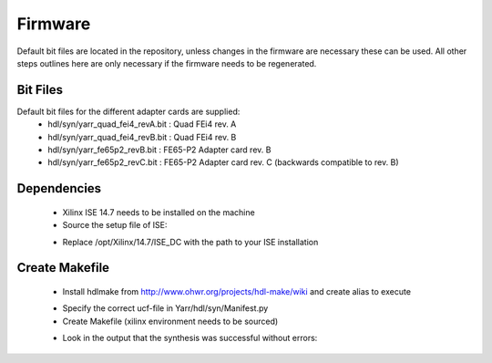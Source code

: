 Firmware
===============

Default bit files are located in the repository, unless changes in the firmware are necessary these can be used.
All other steps outlines here are only necessary if the firmware needs to be regenerated.

Bit Files
--------------
Default bit files for the different adapter cards are supplied:
    - hdl/syn/yarr_quad_fei4_revA.bit : Quad FEi4 rev. A
    - hdl/syn/yarr_quad_fei4_revB.bit : Quad FEi4 rev. B
    - hdl/syn/yarr_fe65p2_revB.bit : FE65-P2 Adapter card rev. B
    - hdl/syn/yarr_fe65p2_revC.bit : FE65-P2 Adapter card rev. C (backwards compatible to rev. B)

Dependencies
---------------
    - Xilinx ISE 14.7 needs to be installed on the machine
    - Source the setup file of ISE:

    .. code-block:: none
        :linenos:
    
         $ source /opt/Xilinx/14.7/ISE_DS/settings64.sh 
         . /opt/Xilinx/14.7/ISE_DS/common/.settings64.sh /opt/Xilinx/14.7/ISE_DS/common
         . /opt/Xilinx/14.7/ISE_DS/EDK/.settings64.sh /opt/Xilinx/14.7/ISE_DS/EDK
         . /opt/Xilinx/14.7/ISE_DS/PlanAhead/.settings64.sh /opt/Xilinx/14.7/ISE_DS/PlanAhead
         . /opt/Xilinx/14.7/ISE_DS/ISE/.settings64.sh /opt/Xilinx/14.7/ISE_DS/ISE

    - Replace /opt/Xilinx/14.7/ISE_DC with the path to your ISE installation

Create Makefile
---------------
    - Install hdlmake from http://www.ohwr.org/projects/hdl-make/wiki and create alias to execute

    .. code-block:: none
        :linenos:
        
        $ alias hdlmake='python path/to/hdl-make/hdlmake/__main__.py'

    - Specify the correct ucf-file in Yarr/hdl/syn/Manifest.py
    - Create Makefile (xilinx environment needs to be sourced)

    .. code-block:: none
        :linenos:

        $ cd Yarr/hdl/syn
        $ hdlmake
        <Lots of colorful text>
        $ make
        <A lot more text>

    - Look in the output that the synthesis was successful without errors:

    .. code-block:: none
        :linenos:

         All constraints were met.
         [..]
         Placer: Placement generated during map.
         Routing: Completed - No errors found.
         Timing: Completed - No errors found.

         Number of error messages: 0
         Number of warning messages: 12
         Number of info messages: 1

         Writing design to file yarr.ncd
         [...]
         Process "Generate Programming File" completed successfully
         INFO:TclTasksC:1850 - process run : Generate Programming File is done.

     - The bit-file will be called *yarr.bit*


